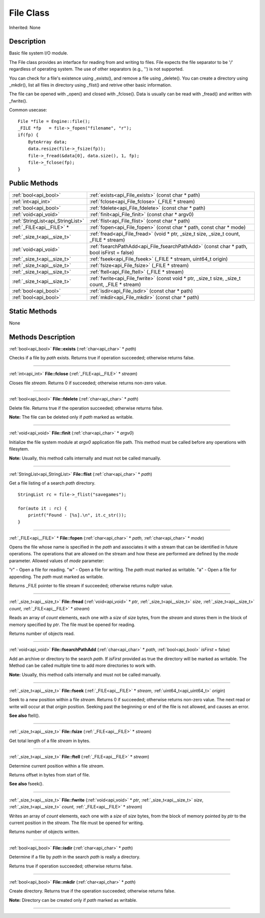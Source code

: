 .. _api_File:
File Class
================

Inherited: None

.. _api_File_description:
Description
-----------

Basic file system I/O module.

The File class provides an interface for reading from and writing to files. File expects the file separator to be '/' regardless of operating system. The use of other separators (e.g., '') is not supported.

You can check for a file's existence using _exists(), and remove a file using _delete(). You can create a directory using _mkdir(), list all files in directory using _flist() and retrive other basic information.

The file can be opened with _open() and closed with _fclose(). Data is usually can be read with _fread() and written with _fwrite().

Common usecase:

::

    File *file = Engine::file();
    _FILE *fp   = file->_fopen("filename", "r");
    if(fp) {
        ByteArray data;
        data.resize(file->_fsize(fp));
        file->_fread(&data[0], data.size(), 1, fp);
        file->_fclose(fp);
    }



.. _api_File_public:
Public Methods
--------------

+-----------------------------------+--------------------------------------------------------------------------------------------------+
|             :ref:`bool<api_bool>` | :ref:`exists<api_File_exists>` (const char * path)                                               |
+-----------------------------------+--------------------------------------------------------------------------------------------------+
|               :ref:`int<api_int>` | :ref:`fclose<api_File_fclose>` (_FILE * stream)                                                  |
+-----------------------------------+--------------------------------------------------------------------------------------------------+
|             :ref:`bool<api_bool>` | :ref:`fdelete<api_File_fdelete>` (const char * path)                                             |
+-----------------------------------+--------------------------------------------------------------------------------------------------+
|             :ref:`void<api_void>` | :ref:`finit<api_File_finit>` (const char * argv0)                                                |
+-----------------------------------+--------------------------------------------------------------------------------------------------+
| :ref:`StringList<api_StringList>` | :ref:`flist<api_File_flist>` (const char * path)                                                 |
+-----------------------------------+--------------------------------------------------------------------------------------------------+
|         :ref:`_FILE<api__FILE>` * | :ref:`fopen<api_File_fopen>` (const char * path, const char * mode)                              |
+-----------------------------------+--------------------------------------------------------------------------------------------------+
|       :ref:`_size_t<api__size_t>` | :ref:`fread<api_File_fread>` (void * ptr, _size_t  size, _size_t  count, _FILE * stream)         |
+-----------------------------------+--------------------------------------------------------------------------------------------------+
|             :ref:`void<api_void>` | :ref:`fsearchPathAdd<api_File_fsearchPathAdd>` (const char * path, bool  isFirst = false)        |
+-----------------------------------+--------------------------------------------------------------------------------------------------+
|       :ref:`_size_t<api__size_t>` | :ref:`fseek<api_File_fseek>` (_FILE * stream, uint64_t  origin)                                  |
+-----------------------------------+--------------------------------------------------------------------------------------------------+
|       :ref:`_size_t<api__size_t>` | :ref:`fsize<api_File_fsize>` (_FILE * stream)                                                    |
+-----------------------------------+--------------------------------------------------------------------------------------------------+
|       :ref:`_size_t<api__size_t>` | :ref:`ftell<api_File_ftell>` (_FILE * stream)                                                    |
+-----------------------------------+--------------------------------------------------------------------------------------------------+
|       :ref:`_size_t<api__size_t>` | :ref:`fwrite<api_File_fwrite>` (const void * ptr, _size_t  size, _size_t  count, _FILE * stream) |
+-----------------------------------+--------------------------------------------------------------------------------------------------+
|             :ref:`bool<api_bool>` | :ref:`isdir<api_File_isdir>` (const char * path)                                                 |
+-----------------------------------+--------------------------------------------------------------------------------------------------+
|             :ref:`bool<api_bool>` | :ref:`mkdir<api_File_mkdir>` (const char * path)                                                 |
+-----------------------------------+--------------------------------------------------------------------------------------------------+



.. _api_File_static:
Static Methods
--------------

None

.. _api_File_methods:
Methods Description
-------------------

.. _api_File_exists:

:ref:`bool<api_bool>`  **File::exists** (:ref:`char<api_char>` * *path*)

Checks if a file by *path* exists. Returns true if operation succeeded; otherwise returns false.

----

.. _api_File_fclose:

:ref:`int<api_int>`  **File::fclose** (:ref:`_FILE<api__FILE>` * *stream*)

Closes file *stream*. Returns 0 if succeeded; otherwise returns non-zero value.

----

.. _api_File_fdelete:

:ref:`bool<api_bool>`  **File::fdelete** (:ref:`char<api_char>` * *path*)

Delete file. Returns true if the operation succeeded; otherwise returns false.

**Note:** The file can be deleted only if *path* marked as writable.

----

.. _api_File_finit:

:ref:`void<api_void>`  **File::finit** (:ref:`char<api_char>` * *argv0*)

Initialize the file system module at *argv0* application file path. This method must be called before any operations with filesytem.

**Note:** Usually, this method calls internally and must not be called manually.

----

.. _api_File_flist:

:ref:`StringList<api_StringList>`  **File::flist** (:ref:`char<api_char>` * *path*)

Get a file listing of a search *path* directory.

::

    StringList rc = file->_flist("savegames");
    
    for(auto it : rc) {
        printf("Found - [%s].\n", it.c_str());
    }

----

.. _api_File_fopen:

:ref:`_FILE<api__FILE>` * **File::fopen** (:ref:`char<api_char>` * *path*, :ref:`char<api_char>` * *mode*)

Opens the file whose name is specified in the *path* and associates it with a stream that can be identified in future operations. The operations that are allowed on the stream and how these are performed are defined by the *mode* parameter. Allowed values of *mode* parameter:


"r" - Open a file for reading.
"w" - Open a file for writing. The *path* must marked as writable.
"a" - Open a file for appending. The *path* must marked as writable.


Returns _FILE pointer to file stream if succeeded; otherwise returns nullptr value.

----

.. _api_File_fread:

:ref:`_size_t<api__size_t>`  **File::fread** (:ref:`void<api_void>` * *ptr*, :ref:`_size_t<api__size_t>`  *size*, :ref:`_size_t<api__size_t>`  *count*, :ref:`_FILE<api__FILE>` * *stream*)

Reads an array of *count* elements, each one with a *size* of *size* bytes, from the *stream* and stores them in the block of memory specified by *ptr*. The file must be opened for reading.

Returns number of objects read.

----

.. _api_File_fsearchPathAdd:

:ref:`void<api_void>`  **File::fsearchPathAdd** (:ref:`char<api_char>` * *path*, :ref:`bool<api_bool>`  *isFirst* = false)

Add an archive or directory to the search *path*. If *isFirst* provided as true the directory will be marked as writable. The Method can be called multiple time to add more directories to work with.

**Note:** Usually, this method calls internally and must not be called manually.

----

.. _api_File_fseek:

:ref:`_size_t<api__size_t>`  **File::fseek** (:ref:`_FILE<api__FILE>` * *stream*, :ref:`uint64_t<api_uint64_t>`  *origin*)

Seek to a new position within a file *stream*. Returns 0 if succeeded; otherwise returns non-zero value. The next read or write will occur at that *origin* position. Seeking past the beginning or end of the file is not allowed, and causes an error.

**See also** ftell().

----

.. _api_File_fsize:

:ref:`_size_t<api__size_t>`  **File::fsize** (:ref:`_FILE<api__FILE>` * *stream*)

Get total length of a file *stream* in bytes.

----

.. _api_File_ftell:

:ref:`_size_t<api__size_t>`  **File::ftell** (:ref:`_FILE<api__FILE>` * *stream*)

Determine current position within a file *stream*.

Returns offset in bytes from start of file.

**See also** fseek().

----

.. _api_File_fwrite:

:ref:`_size_t<api__size_t>`  **File::fwrite** (:ref:`void<api_void>` * *ptr*, :ref:`_size_t<api__size_t>`  *size*, :ref:`_size_t<api__size_t>`  *count*, :ref:`_FILE<api__FILE>` * *stream*)

Writes an array of *count* elements, each one with a *size* of *size* bytes, from the block of memory pointed by *ptr* to the current position in the *stream*. The file must be opened for writing.

Returns number of objects written.

----

.. _api_File_isdir:

:ref:`bool<api_bool>`  **File::isdir** (:ref:`char<api_char>` * *path*)

Determine if a file by *path* in the search *path* is really a directory.

Returns true if operation succeeded; otherwise returns false.

----

.. _api_File_mkdir:

:ref:`bool<api_bool>`  **File::mkdir** (:ref:`char<api_char>` * *path*)

Create directory. Returns true if the operation succeeded; otherwise returns false.

**Note:** Directory can be created only if *path* marked as writable.

----


